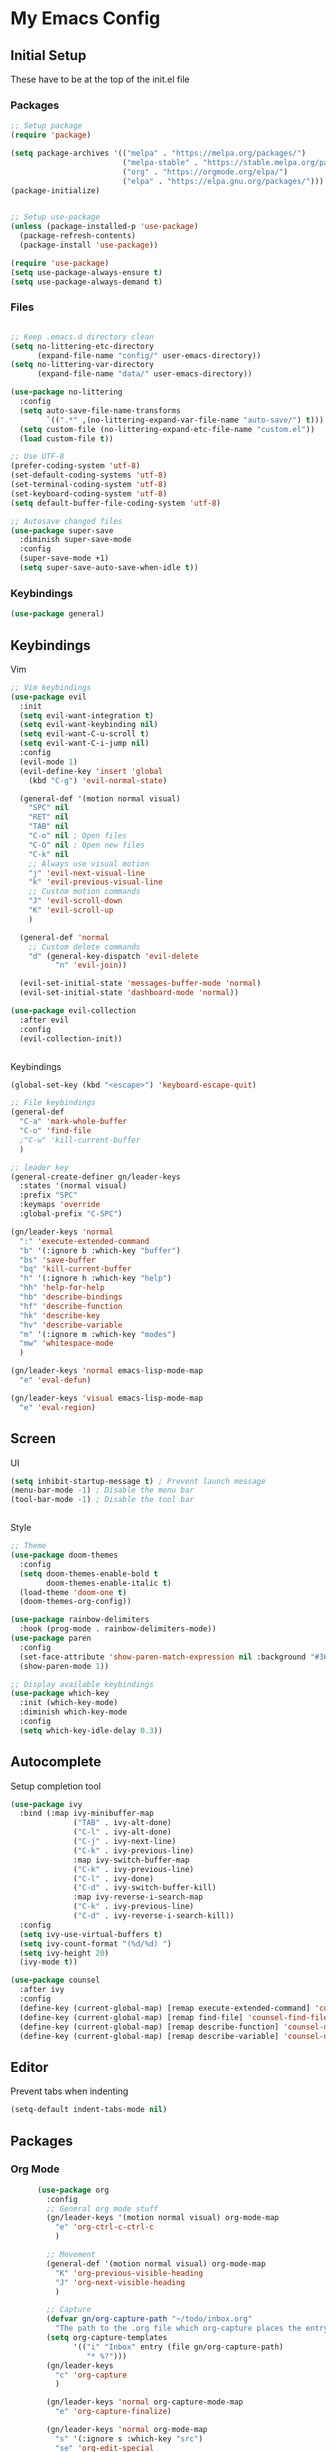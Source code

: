 #+PROPERTY: header-args :tangle ~/.emacs.d/init.el

* My Emacs Config
** Initial Setup
   These have to be at the top of the init.el file
*** Packages
    #+begin_src emacs-lisp :results none
      ;; Setup package
      (require 'package)

      (setq package-archives '(("melpa" . "https://melpa.org/packages/")
                               ("melpa-stable" . "https://stable.melpa.org/packages/")
                               ("org" . "https://orgmode.org/elpa/")
                               ("elpa" . "https://elpa.gnu.org/packages/")))
      (package-initialize)


      ;; Setup use-package
      (unless (package-installed-p 'use-package)
        (package-refresh-contents)
        (package-install 'use-package))

      (require 'use-package)
      (setq use-package-always-ensure t)
      (setq use-package-always-demand t)
    #+end_src

*** Files
    #+begin_src emacs-lisp :results none

      ;; Keep .emacs.d directory clean
      (setq no-littering-etc-directory
            (expand-file-name "config/" user-emacs-directory))
      (setq no-littering-var-directory
            (expand-file-name "data/" user-emacs-directory))

      (use-package no-littering
        :config 
        (setq auto-save-file-name-transforms
              `((".*" ,(no-littering-expand-var-file-name "auto-save/") t)))
        (setq custom-file (no-littering-expand-etc-file-name "custom.el"))
        (load custom-file t))

      ;; Use UTF-8
      (prefer-coding-system 'utf-8)
      (set-default-coding-systems 'utf-8)
      (set-terminal-coding-system 'utf-8)
      (set-keyboard-coding-system 'utf-8)
      (setq default-buffer-file-coding-system 'utf-8)

      ;; Autosave changed files
      (use-package super-save
        :diminish super-save-mode
        :config
        (super-save-mode +1)
        (setq super-save-auto-save-when-idle t))
    #+end_src

*** Keybindings
    #+begin_src emacs-lisp :results none
      (use-package general)
    #+end_src
    
** Keybindings
**** Vim
     #+begin_src emacs-lisp :results none
       ;; Vim keybindings
       (use-package evil
         :init
         (setq evil-want-integration t)
         (setq evil-want-keybinding nil)
         (setq evil-want-C-u-scroll t)
         (setq evil-want-C-i-jump nil)
         :config
         (evil-mode 1)
         (evil-define-key 'insert 'global
           (kbd "C-g") 'evil-normal-state)

         (general-def '(motion normal visual)
           "SPC" nil
           "RET" nil
           "TAB" nil
           "C-o" nil ; Open files
           "C-O" nil ; Open new files
           "C-k" nil
           ;; Always use visual motion
           "j" 'evil-next-visual-line
           "k" 'evil-previous-visual-line
           ;; Custom motion commands
           "J" 'evil-scroll-down
           "K" 'evil-scroll-up
           )

         (general-def 'normal
           ;; Custom delete commands
           "d" (general-key-dispatch 'evil-delete
                 "n" 'evil-join))

         (evil-set-initial-state 'messages-buffer-mode 'normal)
         (evil-set-initial-state 'dashboard-mode 'normal))

       (use-package evil-collection
         :after evil
         :config
         (evil-collection-init))


     #+end_src

**** Keybindings
     #+begin_src emacs-lisp :results none
       (global-set-key (kbd "<escape>") 'keyboard-escape-quit)

       ;; File keybindings
       (general-def
         "C-a" 'mark-whole-buffer
         "C-o" 'find-file
         ;"C-w" 'kill-current-buffer
         )

       ;; leader key
       (general-create-definer gn/leader-keys
         :states '(normal visual)
         :prefix "SPC"
         :keymaps 'override
         :global-prefix "C-SPC")

       (gn/leader-keys 'normal
         ":" 'execute-extended-command
         "b" '(:ignore b :which-key "buffer")
         "bs" 'save-buffer
         "bq" 'kill-current-buffer
         "h" '(:ignore h :which-key "help")
         "hh" 'help-for-help
         "hb" 'describe-bindings
         "hf" 'describe-function
         "hk" 'describe-key
         "hv" 'describe-variable
         "m" '(:ignore m :which-key "modes")
         "mw" 'whitespace-mode
         )

       (gn/leader-keys 'normal emacs-lisp-mode-map
         "e" 'eval-defun)

       (gn/leader-keys 'visual emacs-lisp-mode-map
         "e" 'eval-region)
     #+end_src

** Screen
**** UI
     #+begin_src emacs-lisp :results none
       (setq inhibit-startup-message t) ; Prevent launch message
       (menu-bar-mode -1) ; Disable the menu bar
       (tool-bar-mode -1) ; Disable the tool bar


     #+end_src
**** Style
     #+begin_src emacs-lisp :results none
       ;; Theme
       (use-package doom-themes
         :config
         (setq doom-themes-enable-bold t
               doom-themes-enable-italic t)
         (load-theme 'doom-one t)
         (doom-themes-org-config))

       (use-package rainbow-delimiters
         :hook (prog-mode . rainbow-delimiters-mode))
       (use-package paren
         :config
         (set-face-attribute 'show-paren-match-expression nil :background "#363e4a")
         (show-paren-mode 1))

       ;; Display available keybindings
       (use-package which-key
         :init (which-key-mode)
         :diminish which-key-mode
         :config
         (setq which-key-idle-delay 0.3))
     #+end_src

** Autocomplete
   Setup completion tool
   #+begin_src emacs-lisp
     (use-package ivy
       :bind (:map ivy-minibuffer-map
                   ("TAB" . ivy-alt-done)
                   ("C-l" . ivy-alt-done)
                   ("C-j" . ivy-next-line)
                   ("C-k" . ivy-previous-line)
                   :map ivy-switch-buffer-map
                   ("C-k" . ivy-previous-line)
                   ("C-l" . ivy-done)
                   ("C-d" . ivy-switch-buffer-kill)
                   :map ivy-reverse-i-search-map
                   ("C-k" . ivy-previous-line)
                   ("C-d" . ivy-reverse-i-search-kill))
       :config
       (setq ivy-use-virtual-buffers t)
       (setq ivy-count-format "(%d/%d) ")
       (setq ivy-height 20)
       (ivy-mode t))

     (use-package counsel
       :after ivy
       :config
       (define-key (current-global-map) [remap execute-extended-command] 'counsel-M-x)
       (define-key (current-global-map) [remap find-file] 'counsel-find-file)
       (define-key (current-global-map) [remap describe-function] 'counsel-describe-function)
       (define-key (current-global-map) [remap describe-variable] 'counsel-describe-variable))
   #+end_src

** Editor 
   Prevent tabs when indenting
   #+begin_src emacs-lisp
     (setq-default indent-tabs-mode nil)
   #+end_src

   #+RESULTS:

** Packages
*** Org Mode

    #+begin_src emacs-lisp :results none
      (use-package org
        :config
        ;; General org mode stuff
        (gn/leader-keys '(motion normal visual) org-mode-map
          "e" 'org-ctrl-c-ctrl-c
          )

        ;; Movement
        (general-def '(motion normal visual) org-mode-map
          "K" 'org-previous-visible-heading
          "J" 'org-next-visible-heading
          )

        ;; Capture
        (defvar gn/org-capture-path "~/todo/inbox.org"
          "The path to the .org file which org-capture places the entry")
        (setq org-capture-templates
              '(("i" "Inbox" entry (file gn/org-capture-path)
                 "* %?")))
        (gn/leader-keys 
          "c" 'org-capture
          )

        (gn/leader-keys 'normal org-capture-mode-map
          "e" 'org-capture-finalize)

        (gn/leader-keys 'normal org-mode-map
          "s" '(:ignore s :which-key "src")
          "se" 'org-edit-special
          "st" 'org-babel-tangle
          "i" '(:ignore i :which-key "insert")
          "it" 'org-insert-structure-template
          )

        (gn/leader-keys 'normal org-src-mode-map
          "bs" nil)
a
        (gn/leader-keys 'normal org-src-mode-map
          "bs" 'org-edit-src-exit
          )
        )
    #+end_src
*** PlantUML
    #+begin_src emacs-lisp :results none
      (use-package plantuml-mode
        :config
        (setq plantuml-jar-path "~/config/emacs/plantuml.jar")
        (setq plantuml-default-exec-mode 'jar)
        (setq plantuml-output-type "svg")
        ;; Make plantuml available in org mode 
        (add-to-list
         'org-src-lang-modes '("plantuml" . plantuml))

        (gn/leader-keys '(motion normal visual) 'plantuml-mode-map
         "e" 'plantuml-preview-buffer)
        )
    #+end_src
    

*** Magit
    #+begin_src emacs-lisp :results none
      (use-package magit
        :config
        ;; Close transient with ESC
        (general-def transient-map
          "<escape>" 'transient-quit-one)

        (gn/leader-keys
          "v" 'magit-status)
        )
    #+end_src

    
    
    
     
